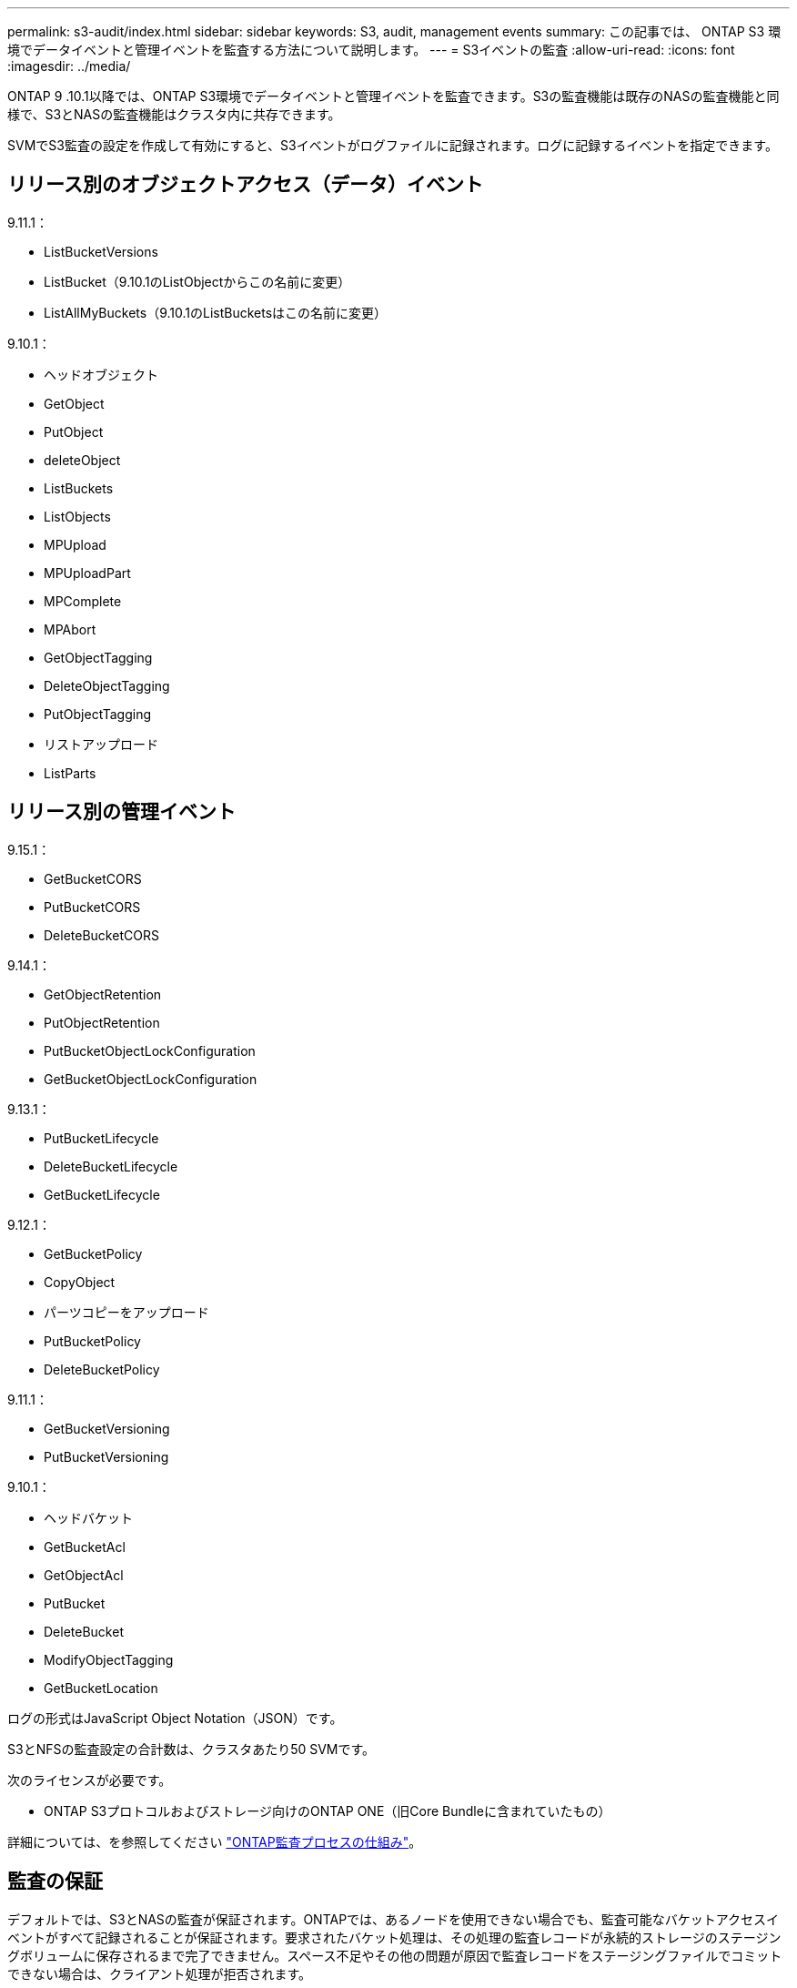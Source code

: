 ---
permalink: s3-audit/index.html 
sidebar: sidebar 
keywords: S3, audit, management events 
summary: この記事では、 ONTAP S3 環境でデータイベントと管理イベントを監査する方法について説明します。 
---
= S3イベントの監査
:allow-uri-read: 
:icons: font
:imagesdir: ../media/


[role="lead"]
ONTAP 9 .10.1以降では、ONTAP S3環境でデータイベントと管理イベントを監査できます。S3の監査機能は既存のNASの監査機能と同様で、S3とNASの監査機能はクラスタ内に共存できます。

SVMでS3監査の設定を作成して有効にすると、S3イベントがログファイルに記録されます。ログに記録するイベントを指定できます。



== リリース別のオブジェクトアクセス（データ）イベント

9.11.1：

* ListBucketVersions
* ListBucket（9.10.1のListObjectからこの名前に変更）
* ListAllMyBuckets（9.10.1のListBucketsはこの名前に変更）


9.10.1：

* ヘッドオブジェクト
* GetObject
* PutObject
* deleteObject
* ListBuckets
* ListObjects
* MPUpload
* MPUploadPart
* MPComplete
* MPAbort
* GetObjectTagging
* DeleteObjectTagging
* PutObjectTagging
* リストアップロード
* ListParts




== リリース別の管理イベント

9.15.1：

* GetBucketCORS
* PutBucketCORS
* DeleteBucketCORS


9.14.1：

* GetObjectRetention
* PutObjectRetention
* PutBucketObjectLockConfiguration
* GetBucketObjectLockConfiguration


9.13.1：

* PutBucketLifecycle
* DeleteBucketLifecycle
* GetBucketLifecycle


9.12.1：

* GetBucketPolicy
* CopyObject
* パーツコピーをアップロード
* PutBucketPolicy
* DeleteBucketPolicy


9.11.1：

* GetBucketVersioning
* PutBucketVersioning


9.10.1：

* ヘッドバケット
* GetBucketAcl
* GetObjectAcl
* PutBucket
* DeleteBucket
* ModifyObjectTagging
* GetBucketLocation


ログの形式はJavaScript Object Notation（JSON）です。

S3とNFSの監査設定の合計数は、クラスタあたり50 SVMです。

次のライセンスが必要です。

* ONTAP S3プロトコルおよびストレージ向けのONTAP ONE（旧Core Bundleに含まれていたもの）


詳細については、を参照してください link:../nas-audit/auditing-process-concept.html["ONTAP監査プロセスの仕組み"]。



== 監査の保証

デフォルトでは、S3とNASの監査が保証されます。ONTAPでは、あるノードを使用できない場合でも、監査可能なバケットアクセスイベントがすべて記録されることが保証されます。要求されたバケット処理は、その処理の監査レコードが永続的ストレージのステージングボリュームに保存されるまで完了できません。スペース不足やその他の問題が原因で監査レコードをステージングファイルでコミットできない場合は、クライアント処理が拒否されます。



== カンサヨウノスヘエスヨウケン

ONTAP監査システムでは、監査レコードは最初に個 々 のノード上のバイナリステージングファイルに格納されます。定期的に統合され、ユーザが読解可能なイベントログに変換されて、SVMの監査イベントログディレクトリに格納されます。

ステージングファイルは専用のステージングボリュームに格納されます。このボリュームは、監査設定の作成時にONTAPによって作成されます。各アグリゲートに1つのステージングボリュームがあります。

監査の設定に十分な使用可能スペースがあることを計画する必要があります。

* 監査対象バケットを含むアグリゲート内のステージングボリューム。
* （変換されたイベントログが格納されるディレクトリを含むボリューム）。


S3監査の設定を作成するときに次の2つの方法のいずれかを使用して、イベントログの数とボリュームの利用可能なスペースを制御できます。

* 最大数値。パラメータは、 `-rotate-limit`保持する必要がある監査ファイルの最小数を制御します。
* 時間制限。パラメータは、ファイルを保持できる最大期間を制御します。 `-retention-duration`


どちらのパラメータでも、構成済みの監査ファイルを超えると、古い監査ファイルを削除して新しい監査ファイル用のスペースを確保できます。両方のパラメータの値は0で、すべてのファイルを維持する必要があることを示します。したがって、十分なスペースを確保するためには、いずれかのパラメータをゼロ以外の値に設定することを推奨します。

監査が保証されるため、ローテーション制限の前に監査データに使用できるスペースがなくなると、新しい監査データを作成できなくなり、クライアントがデータにアクセスできなくなります。したがって、この値と監査に割り当てられるスペースは慎重に選択する必要があり、監査システムからの使用可能なスペースに関する警告に対応する必要があります。

詳細については、を参照してください link:../nas-audit/basic-auditing-concept.html["監査の基本概念"]。
